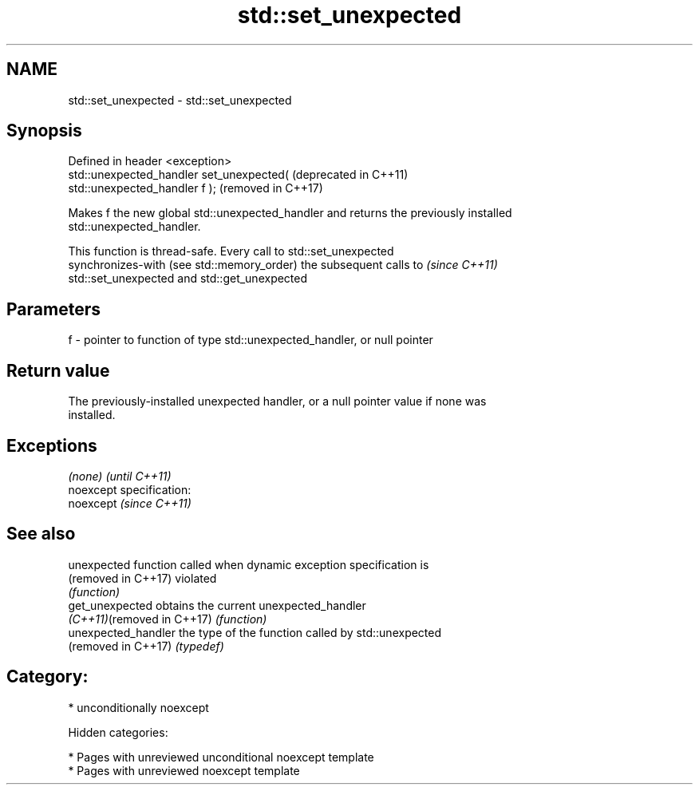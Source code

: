 .TH std::set_unexpected 3 "2019.03.28" "http://cppreference.com" "C++ Standard Libary"
.SH NAME
std::set_unexpected \- std::set_unexpected

.SH Synopsis
   Defined in header <exception>
   std::unexpected_handler set_unexpected(                        (deprecated in C++11)
   std::unexpected_handler f );                                   (removed in C++17)

   Makes f the new global std::unexpected_handler and returns the previously installed
   std::unexpected_handler.

   This function is thread-safe. Every call to std::set_unexpected
   synchronizes-with (see std::memory_order) the subsequent calls to      \fI(since C++11)\fP
   std::set_unexpected and std::get_unexpected

.SH Parameters

   f - pointer to function of type std::unexpected_handler, or null pointer

.SH Return value

   The previously-installed unexpected handler, or a null pointer value if none was
   installed.

.SH Exceptions

   \fI(none)\fP                    \fI(until C++11)\fP
   noexcept specification:  
   noexcept                  \fI(since C++11)\fP
     

.SH See also

   unexpected                function called when dynamic exception specification is
   (removed in C++17)        violated
                             \fI(function)\fP 
   get_unexpected            obtains the current unexpected_handler
   \fI(C++11)\fP(removed in C++17) \fI(function)\fP 
   unexpected_handler        the type of the function called by std::unexpected
   (removed in C++17)        \fI(typedef)\fP 

.SH Category:

     * unconditionally noexcept

   Hidden categories:

     * Pages with unreviewed unconditional noexcept template
     * Pages with unreviewed noexcept template
